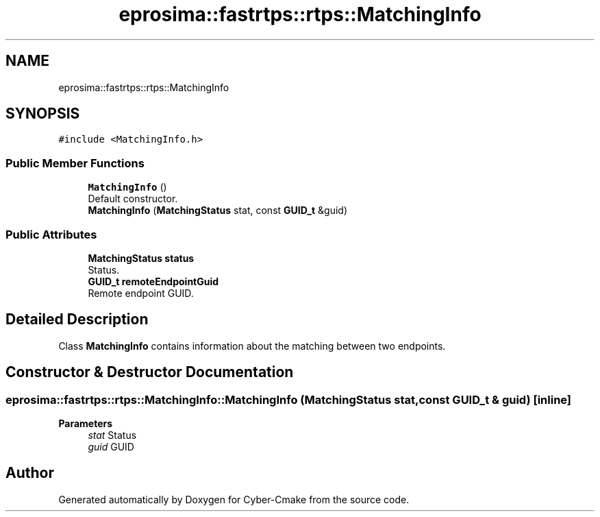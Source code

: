 .TH "eprosima::fastrtps::rtps::MatchingInfo" 3 "Sun Sep 3 2023" "Version 8.0" "Cyber-Cmake" \" -*- nroff -*-
.ad l
.nh
.SH NAME
eprosima::fastrtps::rtps::MatchingInfo
.SH SYNOPSIS
.br
.PP
.PP
\fC#include <MatchingInfo\&.h>\fP
.SS "Public Member Functions"

.in +1c
.ti -1c
.RI "\fBMatchingInfo\fP ()"
.br
.RI "Default constructor\&. "
.ti -1c
.RI "\fBMatchingInfo\fP (\fBMatchingStatus\fP stat, const \fBGUID_t\fP &guid)"
.br
.in -1c
.SS "Public Attributes"

.in +1c
.ti -1c
.RI "\fBMatchingStatus\fP \fBstatus\fP"
.br
.RI "Status\&. "
.ti -1c
.RI "\fBGUID_t\fP \fBremoteEndpointGuid\fP"
.br
.RI "Remote endpoint GUID\&. "
.in -1c
.SH "Detailed Description"
.PP 
Class \fBMatchingInfo\fP contains information about the matching between two endpoints\&. 
.SH "Constructor & Destructor Documentation"
.PP 
.SS "eprosima::fastrtps::rtps::MatchingInfo::MatchingInfo (\fBMatchingStatus\fP stat, const \fBGUID_t\fP & guid)\fC [inline]\fP"

.PP
\fBParameters\fP
.RS 4
\fIstat\fP Status 
.br
\fIguid\fP GUID 
.RE
.PP


.SH "Author"
.PP 
Generated automatically by Doxygen for Cyber-Cmake from the source code\&.

